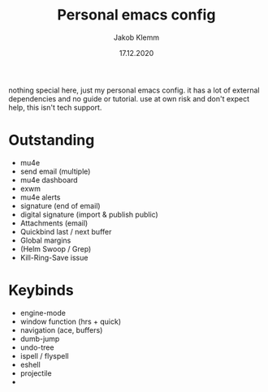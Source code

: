#+TITLE: Personal emacs config
#+AUTHOR: Jakob Klemm
#+DATE: 17.12.2020

nothing special here, just my personal emacs config. it has a lot of external dependencies and no guide or tutorial.
use at own risk and don't expect help, this isn't tech support.

* Outstanding
- mu4e
- send email (multiple)
- mu4e dashboard
- exwm
- mu4e alerts
- signature (end of email)
- digital signature (import & publish public)
- Attachments (email)
- Quickbind last / next buffer
- Global margins
- (Helm Swoop / Grep)
- Kill-Ring-Save issue
* Keybinds
  - engine-mode
  - window function (hrs + quick)
  - navigation (ace, buffers)
  - dumb-jump
  - undo-tree
  - ispell / flyspell
  - eshell
  - projectile
  -
